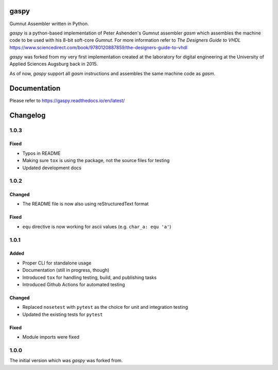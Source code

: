 .. image:: https://github.com/bwiessneth/gaspy/workflows/tests/badge.svg
   :target: https://github.com/bwiessneth/gaspy/actions?query=workflow%3Atests
   :alt: tests status

.. image:: https://readthedocs.org/projects/gaspy/badge/?version=latest
   :target: https://gaspy.readthedocs.io/en/latest/?badge=latest
   :alt: docs status



gaspy
=====

Gumnut Assembler written in Python.

*gaspy* is a python-based implementation of Peter Ashenden's Gumnut assembler *gasm* which assembles the machine code to
be used with his 8-bit soft-core *Gumnut*. For more information refer to *The Designers Guide to VHDL*
https://www.sciencedirect.com/book/9780120887859/the-designers-guide-to-vhdl

*gaspy* was forked from my very first implementation created at the laboratory for digital engineering at the University of
Applied Sciences Augsburg back in 2015.

As of now, *gaspy* support all *gasm* instructions and assembles the same machine code as *gasm*.



Documentation
=============

Please refer to https://gaspy.readthedocs.io/en/latest/



Changelog
=========

1.0.3
-----

Fixed
~~~~~
- Typos in README
- Making sure ``tox`` is using the package, not the source files for testing
- Updated development docs



1.0.2
-----

Changed
~~~~~~~
- The README file is now also using reStructuredText format

Fixed
~~~~~

- ``equ`` directive is now working for ascii values (e.g. ``char_a: equ 'a'``)



1.0.1
-----

Added
~~~~~

-  Proper CLI for standalone usage
-  Documentation (still in progress, though)
-  Introduced ``tox`` for handling testing, build, and publishing tasks
-  Introduced Github Actions for automated testing

Changed
~~~~~~~

-  Replaced ``nosetest`` with ``pytest`` as the choice for unit and
   integration testing
-  Updated the existing tests for ``pytest``

Fixed
~~~~~

-  Module imports were fixed



1.0.0
-----

The initial version which was *gaspy* was forked from.

